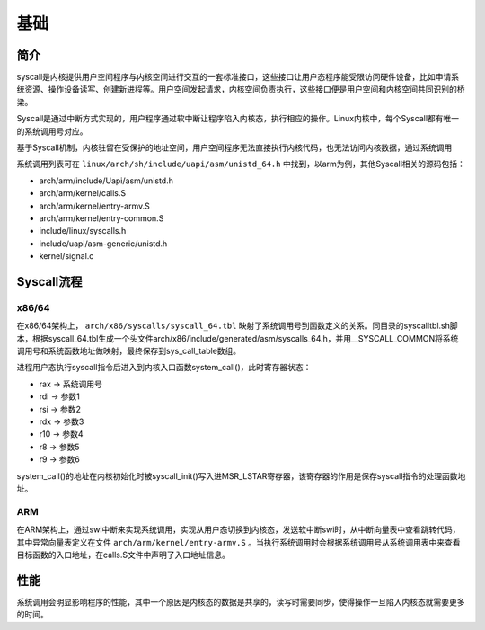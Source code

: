 基础
========================================

简介
----------------------------------------
syscall是内核提供用户空间程序与内核空间进行交互的一套标准接口，这些接口让用户态程序能受限访问硬件设备，比如申请系统资源、操作设备读写、创建新进程等。用户空间发起请求，内核空间负责执行，这些接口便是用户空间和内核空间共同识别的桥梁。

Syscall是通过中断方式实现的，用户程序通过软中断让程序陷入内核态，执行相应的操作。Linux内核中，每个Syscall都有唯一的系统调用号对应。

基于Syscall机制，内核驻留在受保护的地址空间，用户空间程序无法直接执行内核代码，也无法访问内核数据，通过系统调用

系统调用列表可在 ``linux/arch/sh/include/uapi/asm/unistd_64.h`` 中找到，以arm为例，其他Syscall相关的源码包括：

- arch/arm/include/Uapi/asm/unistd.h
- arch/arm/kernel/calls.S
- arch/arm/kernel/entry-armv.S
- arch/arm/kernel/entry-common.S
- include/linux/syscalls.h
- include/uapi/asm-generic/unistd.h
- kernel/signal.c

Syscall流程
----------------------------------------

x86/64
~~~~~~~~~~~~~~~~~~~~~~~~~~~~~~~~~~~~~~~~
在x86/64架构上， ``arch/x86/syscalls/syscall_64.tbl`` 映射了系统调用号到函数定义的关系。同目录的syscalltbl.sh脚本，根据syscall_64.tbl生成一个头文件arch/x86/include/generated/asm/syscalls_64.h，并用__SYSCALL_COMMON将系统调用号和系统函数地址做映射，最终保存到sys_call_table数组。

进程用户态执行syscall指令后进入到内核入口函数system_call()，此时寄存器状态：

- rax -> 系统调用号
- rdi -> 参数1
- rsi -> 参数2
- rdx -> 参数3
- r10 -> 参数4
- r8  -> 参数5
- r9  -> 参数6

system_call()的地址在内核初始化时被syscall_init()写入进MSR_LSTAR寄存器，该寄存器的作用是保存syscall指令的处理函数地址。

ARM
~~~~~~~~~~~~~~~~~~~~~~~~~~~~~~~~~~~~~~~~
在ARM架构上，通过swi中断来实现系统调用，实现从用户态切换到内核态，发送软中断swi时，从中断向量表中查看跳转代码，其中异常向量表定义在文件 ``arch/arm/kernel/entry-armv.S`` 。当执行系统调用时会根据系统调用号从系统调用表中来查看目标函数的入口地址，在calls.S文件中声明了入口地址信息。

性能
----------------------------------------
系统调用会明显影响程序的性能，其中一个原因是内核态的数据是共享的，读写时需要同步，使得操作一旦陷入内核态就需要更多的时间。
